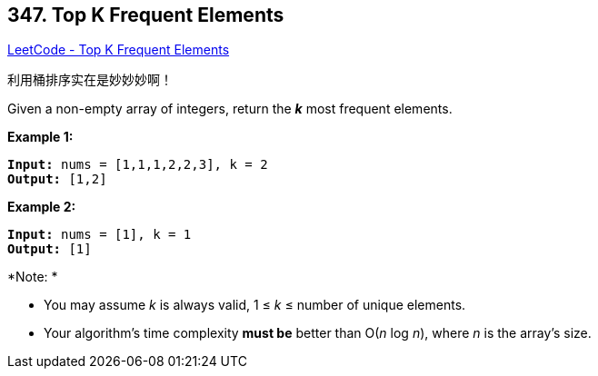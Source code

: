 == 347. Top K Frequent Elements

https://leetcode.com/problems/top-k-frequent-elements/[LeetCode - Top K Frequent Elements]

利用桶排序实在是妙妙妙啊！

Given a non-empty array of integers, return the *_k_* most frequent elements.

*Example 1:*

[subs="verbatim,quotes,macros"]
----
*Input:* nums = [1,1,1,2,2,3], k = 2
*Output:* [1,2]
----


*Example 2:*

[subs="verbatim,quotes,macros"]
----
*Input:* nums = [1], k = 1
*Output:* [1]
----


*Note: *


* You may assume _k_ is always valid, 1 ≤ _k_ ≤ number of unique elements.
* Your algorithm's time complexity *must be* better than O(_n_ log _n_), where _n_ is the array's size.


